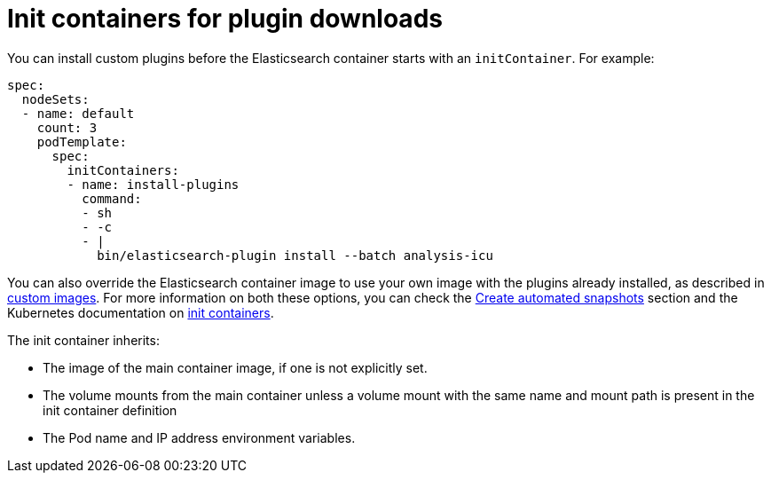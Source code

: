 :parent_page_id: elasticsearch-specification
:page_id: init-containers-plugin-downloads
ifdef::env-github[]
****
link:https://www.elastic.co/guide/en/cloud-on-k8s/master/k8s-{parent_page_id}.html#k8s-{page_id}[View this document on the Elastic website]
****
endif::[]
[id="{p}-{page_id}"]
= Init containers for plugin downloads

You can install custom plugins before the Elasticsearch container starts with an `initContainer`. For example:

[source,yaml]
----
spec:
  nodeSets:
  - name: default
    count: 3
    podTemplate:
      spec:
        initContainers:
        - name: install-plugins
          command:
          - sh
          - -c
          - |
            bin/elasticsearch-plugin install --batch analysis-icu
----

You can also override the Elasticsearch container image to use your own image with the plugins already installed, as described in <<{p}-custom-images,custom images>>. For more information on both these options, you can check the <<{p}-snapshots,Create automated snapshots>> section and the Kubernetes documentation on https://kubernetes.io/docs/concepts/workloads/pods/init-containers/[init containers].

The init container inherits:

* The image of the main container image, if one is not explicitly set.
* The volume mounts from the main container unless a volume mount with the same name and mount path is present in the init container definition
* The Pod name and IP address environment variables.
